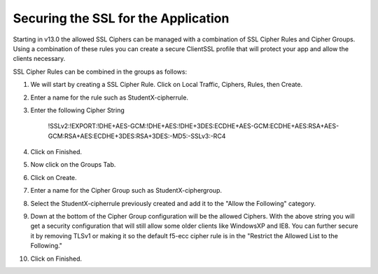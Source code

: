 Securing the SSL for the Application
~~~~~~~~~~~~~~~~~~~~~~~~~~~~~~~~~~~~

Starting in v13.0 the allowed SSL Ciphers can be managed with a combination of SSL Cipher Rules and Cipher Groups.  Using a combination of these rules you can create a secure ClientSSL profile that will protect your app and allow the clients necessary.  

SSL Cipher Rules can be combined in the groups as follows:

.. image:: ./images/image201.png
   :scale: 50 %

#. We will start by creating a SSL Cipher Rule.  Click on Local Traffic, Ciphers, Rules, then Create.

#. Enter a name for the rule such as StudentX-cipherrule.

#. Enter the following Cipher String

     !SSLv2:!EXPORT:!DHE+AES-GCM:!DHE+AES:!DHE+3DES:ECDHE+AES-GCM:ECDHE+AES:RSA+AES-GCM:RSA+AES:ECDHE+3DES:RSA+3DES:-MD5:-SSLv3:-RC4

#. Click on Finished.

#. Now click on the Groups Tab.

#. Click on Create.

#. Enter a name for the Cipher Group such as StudentX-ciphergroup.

#. Select the StudentX-cipherrule previously created and add it to the "Allow the Following" category. 

#. Down at the bottom of the Cipher Group configuration will be the allowed Ciphers.  With the above string you will get a security configuration that will still allow some older clients like WindowsXP and IE8.  You can further secure it by removing TLSv1 or making it so the default f5-ecc cipher rule is in the "Restrict the Allowed List to the Following."

#. Click on Finished.